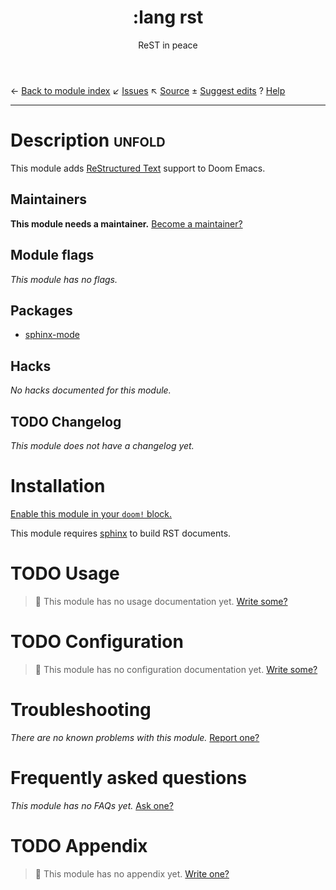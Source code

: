 ← [[doom-module-index:][Back to module index]]               ↙ [[doom-module-issues:::lang rst][Issues]]  ↖ [[doom-module-source:lang/rst][Source]]  ± [[doom-suggest-edit:][Suggest edits]]  ? [[doom-help-modules:][Help]]
--------------------------------------------------------------------------------
#+TITLE:    :lang rst
#+SUBTITLE: ReST in peace
#+CREATED:  October 15, 2021
#+SINCE:    21.12.0

* Description :unfold:
This module adds [[https://docutils.sourceforge.io/rst.html][ReStructured Text]] support to Doom Emacs.

** Maintainers
*This module needs a maintainer.* [[doom-contrib-maintainer:][Become a maintainer?]]

** Module flags
/This module has no flags./

** Packages
- [[doom-package:][sphinx-mode]]

** Hacks
/No hacks documented for this module./

** TODO Changelog
# This section will be machine generated. Don't edit it by hand.
/This module does not have a changelog yet./

* Installation
[[id:01cffea4-3329-45e2-a892-95a384ab2338][Enable this module in your ~doom!~ block.]]

This module requires [[https://www.sphinx-doc.org/en/master/usage/installation.html][sphinx]] to build RST documents.

* TODO Usage
#+begin_quote
🔨 This module has no usage documentation yet. [[doom-contrib-module:][Write some?]]
#+end_quote

* TODO Configuration
#+begin_quote
🔨 This module has no configuration documentation yet. [[doom-contrib-module:][Write some?]]
#+end_quote

* Troubleshooting
/There are no known problems with this module./ [[doom-report:][Report one?]]

* Frequently asked questions
/This module has no FAQs yet./ [[doom-suggest-faq:][Ask one?]]

* TODO Appendix
#+begin_quote
🔨 This module has no appendix yet. [[doom-contrib-module:][Write one?]]
#+end_quote
